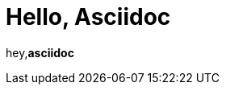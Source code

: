 = Hello, Asciidoc

:page-path: adoc
:page-date: 2019-11-24
:page-status: public

hey,*asciidoc*

